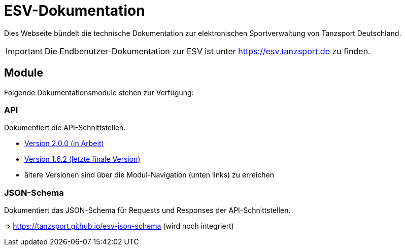 = ESV-Dokumentation

Dies Webseite bündelt die technische Dokumentation zur elektronischen Sportverwaltung von Tanzsport Deutschland.

IMPORTANT: Die Endbenutzer-Dokumentation zur ESV ist unter https://esv.tanzsport.de[,window=_blank] zu finden.

== Module

Folgende Dokumentationsmodule stehen zur Verfügung:

=== API

Dokumentiert die API-Schnittstellen.

* xref:2.0.0-wip@api:api-scrutiny:index.adoc[Version 2.0.0 (in Arbeit)]
* xref:1.6.2@api:api-scrutiny:index.adoc[Version 1.6.2 (letzte finale Version)]
* ältere Versionen sind über die Modul-Navigation (unten links) zu erreichen

=== JSON-Schema

Dokumentiert das JSON-Schema für Requests und Responses der API-Schnittstellen.

=> https://tanzsport.github.io/esv-json-schema[,window=_blank] (wird noch integriert)
